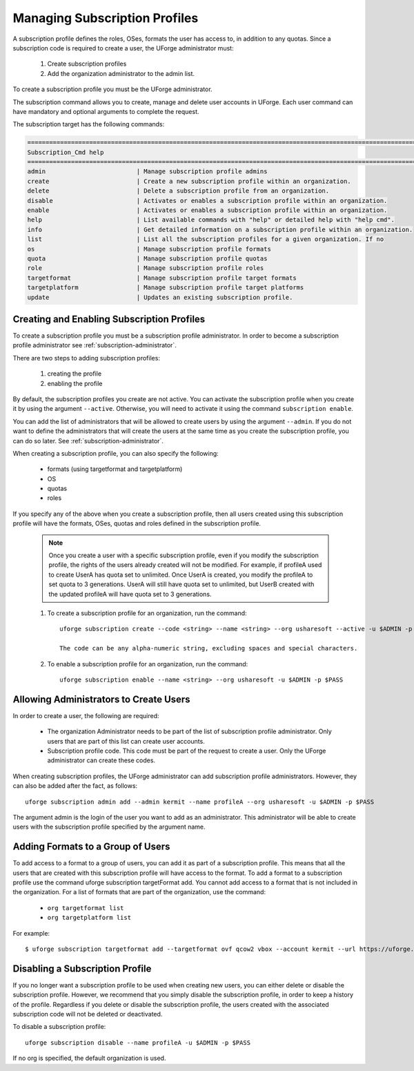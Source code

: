 .. Copyright (c) 2007-2016 UShareSoft, All rights reserved

.. _subscription-profiles:

Managing Subscription Profiles
------------------------------

A subscription profile defines the roles, OSes, formats the user has access to, in addition to any quotas. Since a subscription code is required to create a user, the UForge administrator must:

	1. Create subscription profiles
	2. Add the organization administrator to the admin list.

To create a subscription profile you must be the UForge administrator.

The subscription command allows you to create, manage and delete user accounts in UForge. Each user command can have mandatory and optional arguments to complete the request.

The subscription target has the following commands:

.. code-block:: shell

	========================================================================================================================
	Subscription_Cmd help
	========================================================================================================================
	admin                         | Manage subscription profile admins                                                     
	create                        | Create a new subscription profile within an organization.                              
	delete                        | Delete a subscription profile from an organization.                                    
	disable                       | Activates or enables a subscription profile within an organization.                    
	enable                        | Activates or enables a subscription profile within an organization.                    
	help                          | List available commands with "help" or detailed help with "help cmd".                  
	info                          | Get detailed information on a subscription profile within an organization.             
	list                          | List all the subscription profiles for a given organization. If no                     
	os                            | Manage subscription profile formats                                                    
	quota                         | Manage subscription profile quotas                                                     
	role                          | Manage subscription profile roles                                                      
	targetformat                  | Manage subscription profile target formats                                             
	targetplatform                | Manage subscription profile target platforms                                           
	update                        | Updates an existing subscription profile. 

Creating and Enabling Subscription Profiles
~~~~~~~~~~~~~~~~~~~~~~~~~~~~~~~~~~~~~~~~~~~

To create a subscription profile you must be a subscription profile administrator. In order to become a subscription profile administrator see :ref:`subscription-administrator`.

There are two steps to adding subscription profiles:

	1. creating the profile
	2. enabling the profile

By default, the subscription profiles you create are not active. You can activate the subscription profile when you create it by using the argument ``--active``. Otherwise, you will need to activate it using the command ``subscription enable``.

You can add the list of administrators that will be allowed to create users by using the argument ``--admin``.  If you do not want to define the administrators that will create the users at the same time as you create the subscription profile, you can do so later. See :ref:`subscription-administrator`.

When creating a subscription profile, you can also specify the following:

	* formats (using targetformat and targetplatform)
	* OS
	* quotas
	* roles

If you specify any of the above when you create a subscription profile, then all users created using this subscription profile will have the formats, OSes, quotas and roles defined in the subscription profile.

	.. note:: Once you create a user with a specific subscription profile, even if you modify the subscription profile, the rights of the users already created will not be modified. For example, if profileA used to create UserA has quota set to unlimited. Once UserA is created, you modify the profileA to set quota to 3 generations. UserA will still have quota set to unlimited, but UserB created with the updated profileA will have quota set to 3 generations.

	1. To create a subscription profile for an organization, run the command::

		uforge subscription create --code <string> --name <string> --org usharesoft --active -u $ADMIN -p $PASS

		The code can be any alpha-numeric string, excluding spaces and special characters.

	2. To enable a subscription profile for an organization, run the command::

		uforge subscription enable --name <string> --org usharesoft -u $ADMIN -p $PASS

.. _subscription-administrator:

Allowing Administrators to Create Users
~~~~~~~~~~~~~~~~~~~~~~~~~~~~~~~~~~~~~~~

In order to create a user, the following are required:

	* The organization Administrator needs to be part of the list of subscription profile administrator. Only users that are part of this list can create user accounts.
	* Subscription profile code. This code must be part of the request to create a user. Only the UForge administrator can create these codes.

When creating subscription profiles, the UForge administrator can add subscription profile administrators. However, they can also be added after the fact, as follows::

	uforge subscription admin add --admin kermit --name profileA --org usharesoft -u $ADMIN -p $PASS

The argument admin is the login of the user you want to add as an administrator. This administrator will be able to create users with the subscription profile specified by the argument name.

.. _formats-subscription:

Adding Formats to a Group of Users
~~~~~~~~~~~~~~~~~~~~~~~~~~~~~~~~~~

To add access to a format to a group of users, you can add it as part of a subscription profile. This means that all the users that are created with this subscription profile will have access to the format. To add a format to a subscription profile use the command uforge subscription targetFormat add. You cannot add access to a format that is not included in the organization. For a list of formats that are part of the organization, use the command:

	* ``org targetformat list``
	* ``org targetplatform list``

For example::

	$ uforge subscription targetformat add --targetformat ovf qcow2 vbox --account kermit --url https://uforge.usharesoft.com:443 -u $ADMIN -p $PASS

.. _disable-subscription:

Disabling a Subscription Profile 
~~~~~~~~~~~~~~~~~~~~~~~~~~~~~~~~

If you no longer want a subscription profile to be used when creating new users, you can either delete or disable the subscription profile. However, we recommend that you simply disable the subscription profile, in order to keep a history of the profile. Regardless if you delete or disable the subscription profile, the users created with the associated subscription code will not be deleted or deactivated. 

To disable a subscription profile::

	uforge subscription disable --name profileA -u $ADMIN -p $PASS

If no org is specified, the default organization is used.
